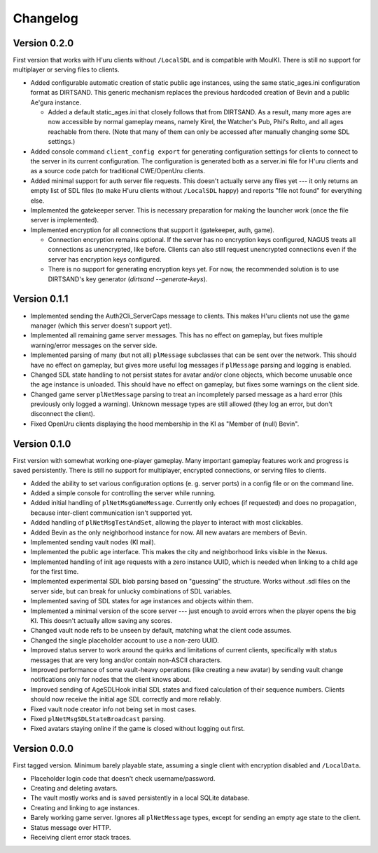Changelog
=========

Version 0.2.0
-------------

First version that works with H'uru clients without ``/LocalSDL``
and is compatible with MoulKI.
There is still no support for multiplayer or serving files to clients.

* Added configurable automatic creation of static public age instances,
  using the same static_ages.ini configuration format as DIRTSAND.
  This generic mechanism replaces the previous hardcoded creation of Bevin and a public Ae'gura instance.
  
  * Added a default static_ages.ini
    that closely follows that from DIRTSAND.
    As a result,
    many more ages are now accessible by normal gameplay means,
    namely Kirel, the Watcher's Pub, Phil's Relto, and all ages reachable from there.
    (Note that many of them can only be accessed after manually changing some SDL settings.)
* Added console command ``client_config export`` for generating configuration settings for clients
  to connect to the server in its current configuration.
  The configuration is generated both as a server.ini file for H'uru clients
  and as a source code patch for traditional CWE/OpenUru clients.
* Added minimal support for auth server file requests.
  This doesn't actually serve any files yet ---
  it only returns an empty list of SDL files
  (to make H'uru clients without ``/LocalSDL`` happy)
  and reports "file not found" for everything else.
* Implemented the gatekeeper server.
  This is necessary preparation for making the launcher work
  (once the file server is implemented).
* Implemented encryption for all connections that support it
  (gatekeeper, auth, game).
  
  * Connection encryption remains optional.
    If the server has no encryption keys configured,
    NAGUS treats all connections as unencrypted,
    like before.
    Clients can also still request unencrypted connections
    even if the server has encryption keys configured.
  * There is no support for generating encryption keys yet.
    For now,
    the recommended solution is to use DIRTSAND's key generator
    (`dirtsand --generate-keys`).

Version 0.1.1
-------------

* Implemented sending the Auth2Cli_ServerCaps message to clients.
  This makes H'uru clients not use the game manager
  (which this server doesn't support yet).
* Implemented all remaining game server messages.
  This has no effect on gameplay,
  but fixes multiple warning/error messages on the server side.
* Implemented parsing of many (but not all) ``plMessage`` subclasses
  that can be sent over the network.
  This should have no effect on gameplay,
  but gives more useful log messages if ``plMessage`` parsing and logging is enabled.
* Changed SDL state handling to not persist states for avatar and/or clone objects,
  which become unusable once the age instance is unloaded.
  This should have no effect on gameplay,
  but fixes some warnings on the client side.
* Changed game server ``plNetMessage`` parsing to treat an incompletely parsed message as a hard error
  (this previously only logged a warning).
  Unknown message types are still allowed
  (they log an error,
  but don't disconnect the client).
* Fixed OpenUru clients displaying the hood membership in the KI as "Member of (null) Bevin".

Version 0.1.0
-------------

First version with somewhat working one-player gameplay.
Many important gameplay features work
and progress is saved persistently.
There is still no support for multiplayer, encrypted connections, or serving files to clients.

* Added the ability to set various configuration options
  (e. g. server ports)
  in a config file or on the command line.
* Added a simple console for controlling the server while running.
* Added initial handling of ``plNetMsgGameMessage``.
  Currently only echoes (if requested) and does no propagation,
  because inter-client communication isn't supported yet.
* Added handling of ``plNetMsgTestAndSet``,
  allowing the player to interact with most clickables.
* Added Bevin as the only neighborhood instance for now.
  All new avatars are members of Bevin.
* Implemented sending vault nodes
  (KI mail).
* Implemented the public age interface.
  This makes the city and neighborhood links visible in the Nexus.
* Implemented handling of init age requests with a zero instance UUID,
  which is needed when linking to a child age for the first time.
* Implemented experimental SDL blob parsing based on "guessing" the structure.
  Works without .sdl files on the server side,
  but can break for unlucky combinations of SDL variables.
* Implemented saving of SDL states for age instances and objects within them.
* Implemented a minimal version of the score server ---
  just enough to avoid errors when the player opens the big KI.
  This doesn't actually allow saving any scores.
* Changed vault node refs to be unseen by default,
  matching what the client code assumes.
* Changed the single placeholder account to use a non-zero UUID.
* Improved status server to work around the quirks and limitations of current clients,
  specifically with status messages that are very long and/or contain non-ASCII characters.
* Improved performance of some vault-heavy operations
  (like creating a new avatar)
  by sending vault change notifications only for nodes that the client knows about.
* Improved sending of AgeSDLHook initial SDL states
  and fixed calculation of their sequence numbers.
  Clients should now receive the initial age SDL correctly and more reliably.
* Fixed vault node creator info not being set in most cases.
* Fixed ``plNetMsgSDLStateBroadcast`` parsing.
* Fixed avatars staying online if the game is closed without logging out first.

Version 0.0.0
-------------

First tagged version.
Minimum barely playable state,
assuming a single client with encryption disabled and ``/LocalData``.

* Placeholder login code that doesn't check username/password.
* Creating and deleting avatars.
* The vault mostly works and is saved persistently in a local SQLite database.
* Creating and linking to age instances.
* Barely working game server.
  Ignores all ``plNetMessage`` types,
  except for sending an empty age state to the client.
* Status message over HTTP.
* Receiving client error stack traces.
